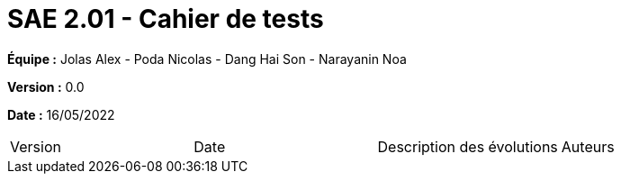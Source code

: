 = SAE 2.01 - Cahier de tests
:toc:

*Équipe :* Jolas Alex - Poda Nicolas - Dang Hai Son - Narayanin Noa

*Version :* 0.0

*Date :* 16/05/2022

|===
|Version |Date |Description des évolutions |Auteurs 
|Colonne 1, ligne 1
|Colonne 2, ligne 1

|===

